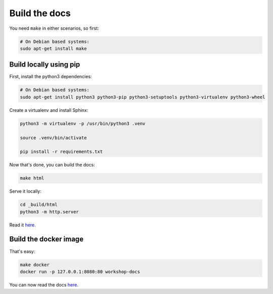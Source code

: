 Build the docs
==============

You need ``make`` in either scenarios, so first:

.. code:: shell

    # On Debian based systems:
    sudo apt-get install make

Build locally using pip
-----------------------

First, install the python3 dependencies:

.. code:: shell

    # On Debian based systems:
    sudo apt-get install python3 python3-pip python3-setuptools python3-virtualenv python3-wheel


Create a virtualenv and install Sphinx:

.. code:: shell

    python3 -m virtualenv -p /usr/bin/python3 .venv

    source .venv/bin/activate

    pip install -r requirements.txt

Now that's done, you can build the docs:

.. code:: shell

    make html

Serve it locally:

.. code:: shell

    cd _build/html
    python3 -m http.server

Read it `here <http://localhost:8000>`__.

Build the docker image
----------------------

That's easy:

.. code:: shell

    make docker
    docker run -p 127.0.0.1:8080:80 workshop-docs

You can now read the docs `here <http://localhost:8080/>`__.
